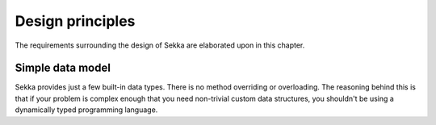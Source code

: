 =================
Design principles
=================

The requirements surrounding the design of Sekka
are elaborated upon in this chapter.


Simple data model
-----------------

Sekka provides just a few built-in data types.
There is no method overriding or overloading.
The reasoning behind this is that if your problem is
complex enough that you need non-trivial custom data structures,
you shouldn't be using a dynamically typed programming language.
